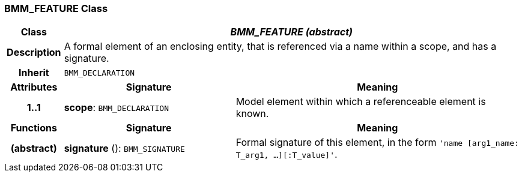 === BMM_FEATURE Class

[cols="^1,3,5"]
|===
h|*Class*
2+^h|*_BMM_FEATURE (abstract)_*

h|*Description*
2+a|A formal element of an enclosing entity, that is referenced via a name within a scope, and has a signature.

h|*Inherit*
2+|`BMM_DECLARATION`

h|*Attributes*
^h|*Signature*
^h|*Meaning*

h|*1..1*
|*scope*: `BMM_DECLARATION`
a|Model element within which a referenceable element is known.
h|*Functions*
^h|*Signature*
^h|*Meaning*

h|(abstract)
|*signature* (): `BMM_SIGNATURE`
a|Formal signature of this element, in the form `'name [arg1_name: T_arg1, ...][:T_value]'`.
|===
